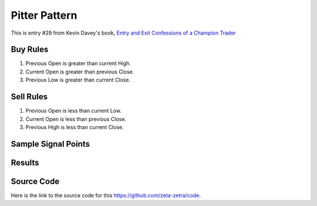 Pitter Pattern
===============

This is entry #29 from Kevin 
Davey's book, `Entry and Exit Confessions of a Champion Trader <https://www.amazon.com/Entry-Exit-Confessions-Champion-Trader/dp/1095328557>`_


Buy Rules
---------

1. Previous Open is greater than current High.

2. Current Open is greater than previous Close. 

3. Previous Low is greater than current Close. 



Sell Rules 
----------

1. Previous Open is less than current Low.

2. Current Open is less than previous Close. 

3. Previous High is less than current Close. 


Sample Signal Points
--------------------

.. image:: /_static/images/pitter-pattern.png
  :target: /_static/images/pitter-pattern.png
  :width: 1080
  :alt: Pitter Pattern Points

Results 
-------

.. image:: /_static/results/pitter-pattern.png
   :target: /_static/results/pitter-pattern.png
   :width: 1080
   :height: 500
   :alt: Pitter Pattern Results


Source Code 
-----------

Here is the link to the source code for this https://github.com/zeta-zetra/code.